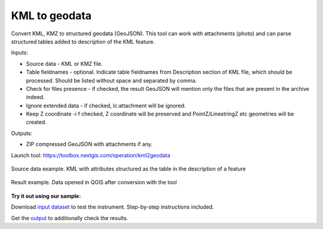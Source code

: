 KML to geodata
==============

Convert KML, KMZ to structured geodata (GeoJSON). This tool can work with attachments (photo) and can parse structured tables added to description of the KML feature.

Inputs:

* Source data - KML or KMZ file.
* Table fieldnames - optional. Indicate table fieldnames from Description section of KML file, which should be processed. Should be listed without space and separated by comma.
* Check for files presence - if checked, the result GeoJSON will mention only the files that are present in the archive indeed.
* Ignore extended data - if checked, lc:attachment will be ignored.
* Keep Z coordinate -i f checked, Z coordinate will be preserved and PointZ/LinestringZ etc geometries will be created.

Outputs:

* ZIP compressed GeoJSON with attachments if any.

Launch tool: https://toolbox.nextgis.com/operation/kml2geodata


.. figure:: _static/kml2geodata-src.png
   :align: center
   :width: 16cm
   
   Source data example. KML with attributes structured as the table in the description of a feature

.. figure:: _static/kml2geodata-res.png 
   :align: center
   :width: 16cm
   
   Result example. Data opened in QGIS after conversion with the tool

**Try it out using our sample:**

Download `input dataset <https://nextgis.ru/data/toolbox/kml2geodata/kml2geodata_inputs.zip>`_ to test the instrument. Step-by-step instructions included.

Get the `output <https://nextgis.ru/data/toolbox/kml2geodata/kml2geodata_outputs.zip>`_ to additionally check the results.
